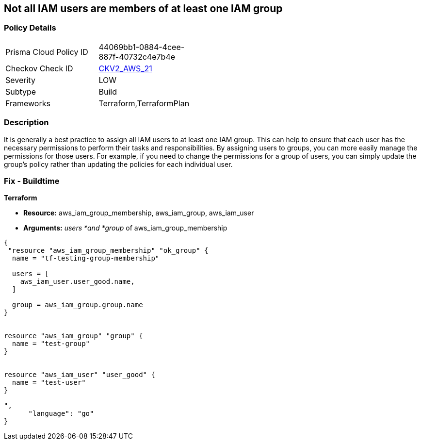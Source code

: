 == Not all IAM users are members of at least one IAM group


=== Policy Details 

[width=45%]
[cols="1,1"]
|=== 
|Prisma Cloud Policy ID 
| 44069bb1-0884-4cee-887f-40732c4e7b4e

|Checkov Check ID 
| https://github.com/bridgecrewio/checkov/blob/main/checkov/terraform/checks/graph_checks/aws/IAMUsersAreMembersAtLeastOneGroup.yaml[CKV2_AWS_21]

|Severity
|LOW

|Subtype
|Build

|Frameworks
|Terraform,TerraformPlan

|=== 



=== Description 


It is generally a best practice to assign all IAM users to at least one IAM group.
This can help to ensure that each user has the necessary permissions to perform their tasks and responsibilities.
By assigning users to groups, you can more easily manage the permissions for those users.
For example, if you need to change the permissions for a group of users, you can simply update the group's policy rather than updating the policies for each individual user.

=== Fix - Buildtime


*Terraform* 


* *Resource:* aws_iam_group_membership, aws_iam_group, aws_iam_user
* *Arguments:* _users *and *group_ of aws_iam_group_membership


[source,go]
----
{
 "resource "aws_iam_group_membership" "ok_group" {
  name = "tf-testing-group-membership"

  users = [
    aws_iam_user.user_good.name,
  ]

  group = aws_iam_group.group.name
}


resource "aws_iam_group" "group" {
  name = "test-group"
}


resource "aws_iam_user" "user_good" {
  name = "test-user"
}

",
      "language": "go"
}
----
